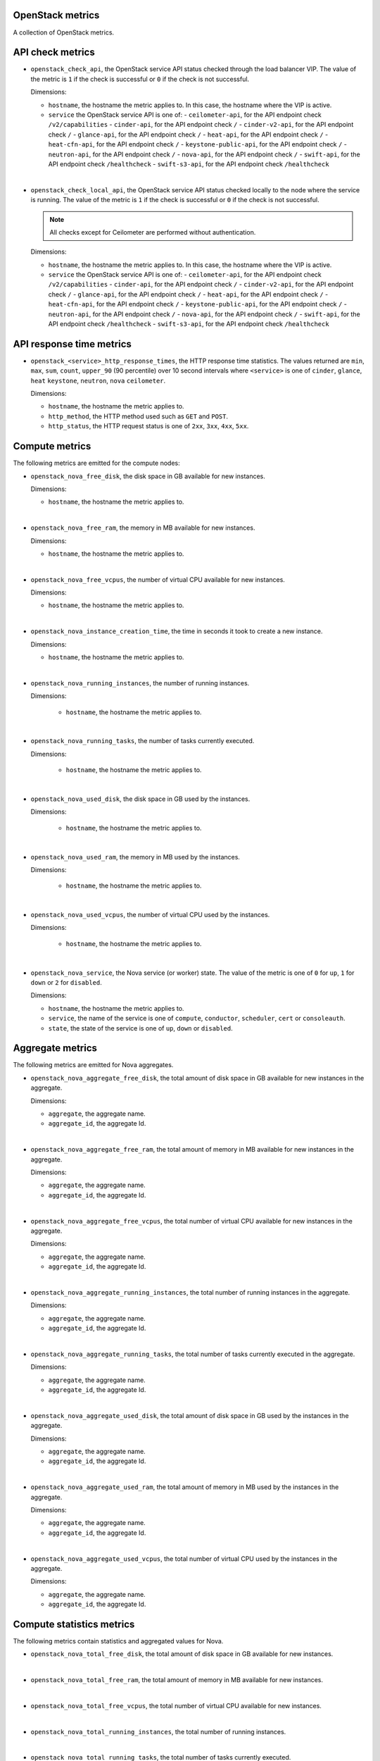 OpenStack metrics
^^^^^^^^^^^^^^^^^^^^^
.. _openstack_metrics:

A collection of OpenStack metrics.

API check metrics
^^^^^^^^^^^^^^^^^
.. _openstack_api_check_metrics:

* ``openstack_check_api``, the OpenStack service API status
  checked through the load balancer VIP.
  The value of the metric is ``1`` if the check is successful or ``0`` if the
  check is not successful.
  
  Dimensions:

  - ``hostname``, the hostname the metric applies to. In this case,
    the hostname where the VIP is active.
  - ``service`` the OpenStack service API is one of:
    - ``ceilometer-api``, for the API endpoint check ``/v2/capabilities``
    - ``cinder-api``, for the API endpoint check ``/``
    - ``cinder-v2-api``, for the API endpoint check  ``/``
    - ``glance-api``, for the API endpoint check  ``/``
    - ``heat-api``, for the API endpoint check  ``/``
    - ``heat-cfn-api``, for the API endpoint check  ``/``
    - ``keystone-public-api``, for the API endpoint check  ``/``
    - ``neutron-api``, for the API endpoint check  ``/``
    - ``nova-api``, for the API endpoint check ``/``
    - ``swift-api``, for the API endpoint check ``/healthcheck``
    - ``swift-s3-api``, for the API endpoint check ``/healthcheck``

|

* ``openstack_check_local_api``, the OpenStack service API status
  checked locally to the node where the service is running.
  The value of the metric is ``1`` if the check is successful or ``0`` if the
  check is not successful.

  .. note:: All checks except for Ceilometer are performed without authentication.
  
  Dimensions:

  - ``hostname``, the hostname the metric applies to. In this case,
    the hostname where the VIP is active.
  - ``service`` the OpenStack service API is one of:
    - ``ceilometer-api``, for the API endpoint check ``/v2/capabilities``
    - ``cinder-api``, for the API endpoint check ``/``
    - ``cinder-v2-api``, for the API endpoint check  ``/``
    - ``glance-api``, for the API endpoint check  ``/``
    - ``heat-api``, for the API endpoint check  ``/``
    - ``heat-cfn-api``, for the API endpoint check  ``/``
    - ``keystone-public-api``, for the API endpoint check  ``/``
    - ``neutron-api``, for the API endpoint check  ``/``
    - ``nova-api``, for the API endpoint check ``/``
    - ``swift-api``, for the API endpoint check ``/healthcheck``
    - ``swift-s3-api``, for the API endpoint check ``/healthcheck``

API response time metrics
^^^^^^^^^^^^^^^^^^^^^^^^^

* ``openstack_<service>_http_response_times``, the HTTP response time statistics.
  The values returned are ``min``, ``max``, ``sum``, ``count``, ``upper_90``
  (90 percentile) over 10 second intervals where ``<service>`` is one of ``cinder``,
  ``glance``, ``heat`` ``keystone``, ``neutron``, ``nova`` ``ceilometer``.

  Dimensions:
 
  - ``hostname``, the hostname the metric applies to.
  - ``http_method``, the HTTP method used such as ``GET`` and ``POST``.
  - ``http_status``, the HTTP request status is one of ``2xx``, ``3xx``, ``4xx``, ``5xx``.

Compute metrics
^^^^^^^^^^^^^^^
.. _openstack_compute_metrics:

The following metrics are emitted for the compute nodes:

* ``openstack_nova_free_disk``, the disk space in GB available for new instances.

  Dimensions:

  - ``hostname``, the hostname the metric applies to.

|

* ``openstack_nova_free_ram``, the memory in MB available for new instances.

  Dimensions:

  - ``hostname``, the hostname the metric applies to.

|

* ``openstack_nova_free_vcpus``, the number of virtual CPU available for new
  instances.

  Dimensions:

  - ``hostname``, the hostname the metric applies to.

|

* ``openstack_nova_instance_creation_time``, the time in seconds it took to
  create a new instance.

  Dimensions:

  - ``hostname``, the hostname the metric applies to.

|

* ``openstack_nova_running_instances``, the number of running instances.

  Dimensions:

   - ``hostname``, the hostname the metric applies to.

|

* ``openstack_nova_running_tasks``, the number of tasks currently executed.

  Dimensions:

   - ``hostname``, the hostname the metric applies to.

|

* ``openstack_nova_used_disk``, the disk space in GB used by the instances.

  Dimensions:

   - ``hostname``, the hostname the metric applies to.

|

* ``openstack_nova_used_ram``, the memory in MB used by the instances.

  Dimensions:

   - ``hostname``, the hostname the metric applies to.

|

* ``openstack_nova_used_vcpus``, the number of virtual CPU used by the
  instances.

  Dimensions:

   - ``hostname``, the hostname the metric applies to.

|

* ``openstack_nova_service``, the Nova service (or worker) state.
  The value of the metric  is one of ``0`` for ``up``,
  ``1`` for ``down`` or ``2`` for ``disabled``.
 
  Dimensions:

  - ``hostname``, the hostname the metric applies to.
  - ``service``, the name of the service is one of ``compute``,
    ``conductor``, ``scheduler``, ``cert`` or ``consoleauth``.
  - ``state``, the state of the service is one of ``up``,
    ``down`` or ``disabled``.

Aggregate metrics
^^^^^^^^^^^^^^^^^

The following metrics are emitted for Nova aggregates.

* ``openstack_nova_aggregate_free_disk``, the total amount of disk space in GB
  available for new instances in the aggregate.

  Dimensions:

  - ``aggregate``, the aggregate name.
  - ``aggregate_id``, the aggregate Id.

|

* ``openstack_nova_aggregate_free_ram``, the total amount of memory in MB
  available for new instances in the aggregate.

  Dimensions:

  - ``aggregate``, the aggregate name.
  - ``aggregate_id``, the aggregate Id.

|

* ``openstack_nova_aggregate_free_vcpus``, the total number of virtual CPU
  available for new instances in the aggregate.

  Dimensions:

  - ``aggregate``, the aggregate name.
  - ``aggregate_id``, the aggregate Id.

|

* ``openstack_nova_aggregate_running_instances``, the total number of running
  instances in the aggregate.

  Dimensions:

  - ``aggregate``, the aggregate name.
  - ``aggregate_id``, the aggregate Id.

|

* ``openstack_nova_aggregate_running_tasks``, the total number of tasks currently
  executed in the aggregate.

  Dimensions:

  - ``aggregate``, the aggregate name.
  - ``aggregate_id``, the aggregate Id.

|

* ``openstack_nova_aggregate_used_disk``, the total amount of disk space in GB
  used by the instances in the aggregate.

  Dimensions:

  - ``aggregate``, the aggregate name.
  - ``aggregate_id``, the aggregate Id.

|

* ``openstack_nova_aggregate_used_ram``, the total amount of memory in MB
  used by the instances in the aggregate.

  Dimensions:

  - ``aggregate``, the aggregate name.
  - ``aggregate_id``, the aggregate Id.

|

* ``openstack_nova_aggregate_used_vcpus``, the total number of virtual CPU
  used by the instances in the aggregate.

  Dimensions:

  - ``aggregate``, the aggregate name.
  - ``aggregate_id``, the aggregate Id.

Compute statistics metrics
^^^^^^^^^^^^^^^^^^^^^^^^^^

The following metrics contain statistics and aggregated values for Nova.

* ``openstack_nova_total_free_disk``, the total amount of disk space in GB
  available for new instances.

|

* ``openstack_nova_total_free_ram``, the total amount of memory in MB available
  for new instances.

|

* ``openstack_nova_total_free_vcpus``, the total number of virtual CPU
  available for new instances.

|

* ``openstack_nova_total_running_instances``, the total number of running
  instances.

|

* ``openstack_nova_total_running_tasks``, the total number of tasks currently
  executed.

|

* ``openstack_nova_total_used_disk``, the total amount of disk space in GB
  used by the instances.

|

* ``openstack_nova_total_used_ram``, the total amount of memory in MB used by
  the instances.

|

* ``openstack_nova_total_used_vcpus``, the total number of virtual CPU used by
  the instances.

|

* ``openstack_nova_instances``, the total number of instances by state.
    
  Dimensions:

  - ``state``, the state of the instance is one of ``active``,
    ``deleted``, ``error``, ``paused``, ``resumed``, ``rescued``,
    ``resized``, ``shelved_offloaded`` or ``suspended``.

|

* ``openstack_nova_services``, the total number of Nova services (or worker)
  by state.
  
  Dimensions:

  - ``service``, the name of the service is one of ``compute``,
    ``conductor``, ``scheduler``, ``cert`` or ``consoleauth``.
  - ``state``, the state of the service is one of ``up``,
    ``down`` or ``disabled``.

|

* ``openstack_nova_services_percent``, the percentage of Nova
  services (or workers) by state.
  
  Dimensions:

  - ``service``, the name of the service is one of ``compute``,
    ``conductor``, ``scheduler``, ``cert`` or ``consoleauth``.
  - ``state``, the state of the service is one of ``up``,
    ``down`` or ``disabled``.

Identity metrics
^^^^^^^^^^^^^^^^
.. _openstack_identity_metrics:

The following metrics are obtained from Keystone.

* ``openstack_keystone_roles``, the total number of roles.

|

* ``openstack_keystone_tenants``, the number of tenants by state.

  Dimensions:

  - ``state``, the state of the tenants is one of
    ``enabled`` or ``disabled``.

|

* ``openstack_keystone_users``, the number of users by state. 

  Dimensions:

  - ``state``, the state of the users is one of
    ``enabled`` or ``disabled``.

Volume metrics
^^^^^^^^^^^^^^
.. _openstack_volume_metrics:

The following metrics are emitted per volume node:

* ``openstack_cinder_service``, the Cinder service (or worker) state.
  The value of the metric is one of ``0`` for ``up``, ``1`` for ``down``
  or ``2`` for ``disabled``.
 
  Dimensions:

  - ``hostname``, the hostname the metric applies to.
  - ``service``, the name of the service is one of ``volume``,
    ``backup``, or ``scheduler``.
  - ``state``, the state of the service is one of ``up``,
    ``down`` or ``disabled``.

|

* ``openstack_cinder_volume_attachement_time``, the time in seconds it took to
  attach a volume to an instance.

  Dimensions:

  - ``hostname``, the hostname the metric applies to.

|

* ``openstack_cinder_volume_creation_time``, the time in seconds it took to
  create a new volume.

  .. note:: When using Ceph as the backend storage for volumes, the ``hostname``
   value is always set to ``rbd``.

  Dimensions:

  - ``hostname``, the hostname the metric applies to.

Volume statistics metrics
^^^^^^^^^^^^^^^^^^^^^^^^^

The following metrics are retrieved from the Cinder API:

* ``openstack_cinder_snapshots``, the total number of snapshots by state.

  Dimensions:

  - ``state``, the state of the snapshot is one of ``available``, ``creating``,
    ``attaching``, ``in-use``, ``deleting``, ``backing-up``, ``restoring-backup``,
    ``error``, ``error_deleting``, ``error_restoring``, ``error_extending``.

|

* ``openstack_cinder_snapshots_size``, the total size (in bytes) of snapshots
  by state.

  Dimensions:

  - ``state``, the state of the snapshot is one of ``available``, ``creating``,
    ``attaching``, ``in-use``, ``deleting``, ``backing-up``, ``restoring-backup``,
    ``error``, ``error_deleting``, ``error_restoring``, ``error_extending``.

|

* ``openstack_cinder_volumes``, the number of volumes by state.

  Dimensions:

  - ``state``, the state of the snapshot is one of ``available``, ``creating``,
    ``attaching``, ``in-use``, ``deleting``, ``backing-up``, ``restoring-backup``,
    ``error``, ``error_deleting``, ``error_restoring``, ``error_extending``.

|

* ``openstack_cinder_volumes_size``, the total size (in bytes) of volumes by
  state.
  
  Dimensions:

  - ``state``, the state of the snapshot is one of ``available``, ``creating``,
    ``attaching``, ``in-use``, ``deleting``, ``backing-up``, ``restoring-backup``,
    ``error``, ``error_deleting``, ``error_restoring``, ``error_extending``.

|

* ``openstack_cinder_services``, the total number of Cinder services (or worker)
  by state.

  Dimensions:

  - ``service``, the name of the service is one of ```volume``,
    ``backup``, or ``scheduler``.
  - ``state``, the state of the service is one of ``up``,
    ``down`` or ``disabled``.

|

* ``openstack_cinder_services_percent``, the percentage of Cinder
  services by state.

  Dimensions:

  - ``service``, the name of the service is one of ```volume``,
    ``backup``, or ``scheduler``.
  - ``state``, the state of the service is one of ``up``,
    ``down`` or ``disabled``.

Image metrics
^^^^^^^^^^^^^
.. _openstack_image_metrics:

The following metrics are obtained from Glance:

* ``openstack_glance_images``, the number of images by state and visibility.

  Dimensions:

  - ``state``, the state of the image is one of ``queued``,
    ``saving``, ``active``, ``killed``, ``deleted``, ``pending_delete``.
  - ``visibility``, the visibility of the image is one of
    ``public``, ``private``, ``shared``, ``community``.

|

* ``openstack_glance_images_size``, the total size (in bytes) of images by
  state and visibility.

  Dimensions:

  - ``state``, the state of the image is one of ``queued``,
    ``saving``, ``active``, ``killed``, ``deleted``, ``pending_delete``.
  - ``visibility``, the visibility of the image is one of
    ``public``, ``private``, ``shared``, ``community``.

|

* ``openstack_glance_snapshots``, the number of snapshot images by state and
  visibility.

  Dimensions:

  - ``state``, the state of the image is one of ``queued``,
    ``saving``, ``active``, ``killed``, ``deleted``, ``pending_delete``.
  - ``visibility``, the visibility of the image is one of
    ``public``, ``private``, ``shared``, ``community``.

|

* ``openstack_glance_snapshots_size``, the total size (in bytes) of snapshots
  by state and visibility.

  Dimensions:

  - ``state``, the state of the image is one of ``queued``,
    ``saving``, ``active``, ``killed``, ``deleted``, ``pending_delete``.
  - ``visibility``, the visibility of the image is one of
    ``public``, ``private``, ``shared``, ``community``.

Network metrics
^^^^^^^^^^^^^^^
.. _openstack_network_metrics:

The following metrics are obtained from Neutron:

* ``openstack_neutron_floatingips``, the total number of floating IP addresses by state.

  Dimensions:

  - ``state``, the state is one of ``active``, ``build``, ``down``, ``error``.

|

* ``openstack_neutron_networks``, the total number of virtual networks by state.
  
  Dimensions:

  - ``state``, the state is one of ``active``, ``build``, ``down``, ``error``.

|

* ``openstack_neutron_ports``, the total number of virtual ports by owner and state.

  Dimensions:

  - ``state``, the state is one of ``active``, ``build``, ``down``, ``error``.
  - ``owner``, the owner is one of ``compute``, ``dhcp``, ``floatingip``,
    ``floatingip_agent_gateway``, ``router_interface``, ``router_gateway``,
    ``router_ha_interface``, ``router_interface_distributed``,
    ``router_centralized_snat``.

|

* ``openstack_neutron_routers``, the total number of virtual routers by state.

  Dimensions:

  - ``state``, the state is one of ``active``, ``build``, ``down``, ``error``.

|

* ``openstack_neutron_subnets``, the total number of virtual subnets.

Network agent metrics
^^^^^^^^^^^^^^^^^^^^^

.. note:: These metrics are not collected when Contrail is installed.

* ``openstack_neutron_agent``, the state of the Neutron agent by service.
  The value of the metric is ``0`` for ``down, ``1`` for ``up``, ``2`` for ``disabled``.

  Dimensions:

  - ``hostname``, the hostname the metric applies to.
  - ``service``, the name of the service that is one of ``dhcp``, ``l3``,
    ``metadata``, ``openvswitch``.

|

* ``openstack_neutron_agents``, the total number of Neutron agents by service
  and state.
  
  Dimensions:

  - ``service``, the name of the service that is one of ``dhcp``, ``l3``,
    ``metadata``, ``openvswitch``.
  - ``state``, the state of the agents is one of ``up``, ``down`` or ``disabled``.

|

* ``openstack_neutron_agents_percent``, the percentage of Neutron
  agents by state.
  
  Dimensions:

  - ``service``, the name of the service that is one of ``dhcp``, ``l3``,
    ``metadata``, ``openvswitch``.
  - ``state``, the state of the agents is one of ``up``, ``down`` or ``disabled``.

Log metrics
^^^^^^^^^^^

* ``log_messages``, the number of log messages per second by service and state.

  Dimensions:

  - ``hostname``, the hostname the metric applies to.
  - ``service`` the name of the OpenStack service like ``cinder``, ``nova``, ``neutron``
    the metric applies to.
  - level, the syslog severity level is one of ``debug``, ``info``, ``warning``, and so forth.